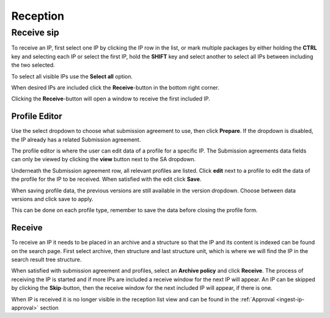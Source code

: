 .. _reception:

*********
Reception
*********

.. _receive-sip:

Receive sip
===========

To receive an IP, first select one IP by clicking the IP row in the list, or
mark multiple packages by either holding the **CTRL** key and selecting each
IP or select the first IP, hold the **SHIFT** key and select another to select
all IPs between including the two selected.

.. image:: images/reception_select_ips.png

To select all visible IPs use the **Select all** option.

.. image:: images/reception_select_all.png

When desired IPs are included click the **Receive**-button in the
bottom right corner.

.. image:: images/reception_receive_button.png

Clicking the **Receive**-button will open a window to receive the first
included IP.

.. image:: images/receive_modal1.png



Profile Editor
--------------

Use the select dropdown to choose what submission agreement to use,
then click **Prepare**.
If the dropdown is disabled, the IP already has a related Submission agreement.

.. image:: images/profile_editor_select_sa.png

The profile editor is where the user can edit data of a profile for a specific IP.
The Submission agreements data fields can only be viewed by clicking
the **view** button next to the SA dropdown.

.. image:: images/profile_editor_view_sa.png

Underneath the Submission agreement row, all relevant profiles are listed.
Click **edit** next to a profile to edit the data of the profile for the
IP to be received.
When satisfied with the edit click **Save**.

When saving profile data, the previous versions are still available in the
version dropdown. Choose between data versions and click save to apply.

.. image:: images/profile_editor_save.png

This can be done on each profile type, remember to save the data before
closing the profile form.

Receive
-------
To receive an IP it needs to be placed in an archive and a structure so that
the IP and its content is indexed can be found on the search page.
First select archive, then structure and last structure unit, which is
where we will find the IP in the search result tree structure.

.. image:: images/place_in_archive.png

When satisfied with submission agreement and profiles,
select an **Archive policy** and click **Receive**.
The process of receiving the IP is started and if more IPs are included a
receive window for the next IP will appear.
An IP can be skipped by clicking the **Skip**-button,
then the receive window for the next included IP will appear,
if there is one.

.. image:: images/receive.png

When IP is received it is no longer visible in the reception list view and
can be found in the :ref:`Approval <ingest-ip-approval>` section

